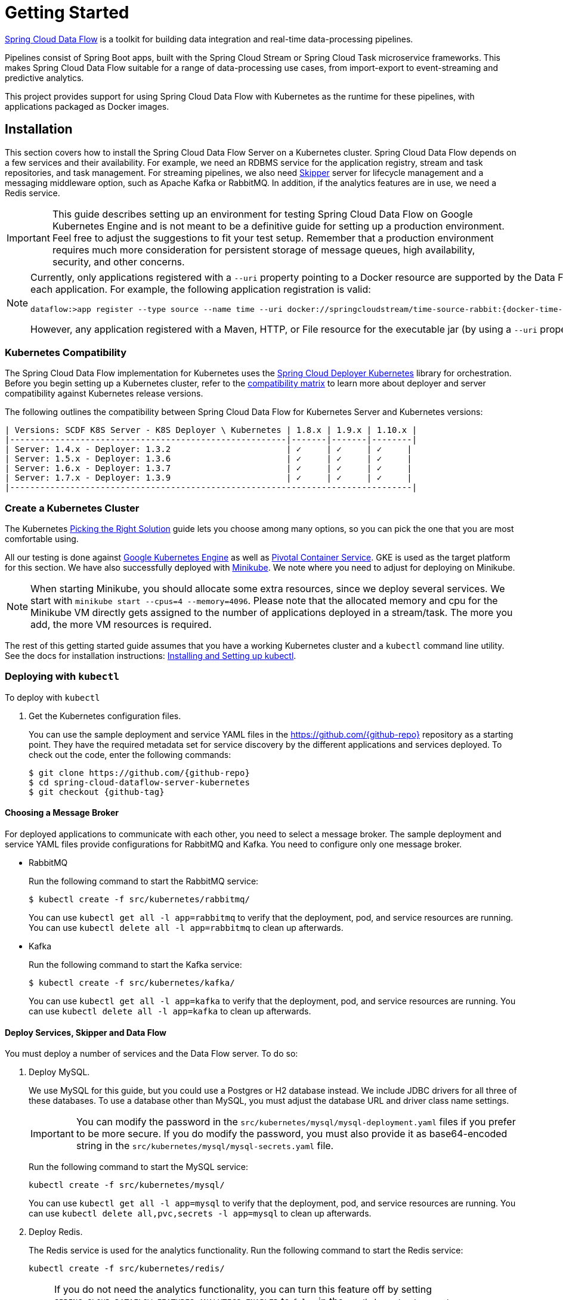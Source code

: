 [[kubernetes-getting-started]]
= Getting Started

http://cloud.spring.io/spring-cloud-dataflow/[Spring Cloud Data Flow] is a toolkit for building data integration and real-time data-processing pipelines.

Pipelines consist of Spring Boot apps, built with the Spring Cloud Stream or Spring Cloud Task microservice frameworks.
This makes Spring Cloud Data Flow suitable for a range of data-processing use cases, from import-export to event-streaming and predictive analytics.

This project provides support for using Spring Cloud Data Flow with Kubernetes as the runtime for these pipelines, with applications packaged as Docker images.

== Installation

This section covers how to install the Spring Cloud Data Flow Server on a Kubernetes cluster.
Spring Cloud Data Flow depends on a few services and their availability.
For example, we need an RDBMS service for the application registry, stream and task repositories, and task management.
For streaming pipelines, we also need link:http://cloud.spring.io/spring-cloud-skipper/[Skipper] server for lifecycle management and a messaging middleware option, such as Apache Kafka or RabbitMQ.
In addition, if the analytics features are in use, we need a Redis service.

IMPORTANT: This guide describes setting up an environment for testing Spring Cloud Data Flow on Google Kubernetes Engine and is not meant to be a definitive guide for setting up a production environment. Feel free to adjust the suggestions to fit your test setup. Remember that a production environment requires much more consideration for persistent storage of message queues, high availability, security, and other concerns.

[NOTE]
=====
Currently, only applications registered with a `--uri` property pointing to a Docker resource are supported by the Data Flow Server for Kubernetes. However, we do support Maven resources for the `--metadata-uri` property, which is used to list the properties supported by each application. For example, the following application registration is valid:

====
[source,console,subs=attributes]
----
dataflow:>app register --type source --name time --uri docker://springcloudstream/time-source-rabbit:{docker-time-source-rabbit-version} --metadata-uri maven://org.springframework.cloud.stream.app:time-source-rabbit:jar:metadata:{docker-time-source-rabbit-version}
----
====

However, any application registered with a Maven, HTTP, or File resource for the executable jar (by using a `--uri` property prefixed with `maven://`, `http://` or `file://`) is *_not supported_*.
=====

=== Kubernetes Compatibility

The Spring Cloud Data Flow implementation for Kubernetes uses the link:https://github.com/spring-cloud/spring-cloud-deployer-kubernetes[Spring Cloud Deployer Kubernetes] library for orchestration.
Before you begin setting up a Kubernetes cluster, refer to the link:https://github.com/spring-cloud/spring-cloud-deployer-kubernetes#kubernetes-compatibility[compatibility matrix] to learn more about deployer and server compatibility against Kubernetes release versions.

The following outlines the compatibility between Spring Cloud Data Flow for Kubernetes Server and Kubernetes versions:

[source,console]
----
| Versions: SCDF K8S Server - K8S Deployer \ Kubernetes | 1.8.x | 1.9.x | 1.10.x |
|-------------------------------------------------------|-------|-------|--------|
| Server: 1.4.x - Deployer: 1.3.2                       | ✓     | ✓     | ✓     |
| Server: 1.5.x - Deployer: 1.3.6                       | ✓     | ✓     | ✓     |
| Server: 1.6.x - Deployer: 1.3.7                       | ✓     | ✓     | ✓     |
| Server: 1.7.x - Deployer: 1.3.9                       | ✓     | ✓     | ✓     |
|--------------------------------------------------------------------------------|
----

=== Create a Kubernetes Cluster

The Kubernetes https://kubernetes.io/docs/setup/pick-right-solution/[Picking the Right Solution] guide lets you choose among many options, so you can pick the one that you are most comfortable using.

All our testing is done against https://cloud.google.com/kubernetes-engine/[Google Kubernetes Engine] as well as https://pivotal.io/platform/pivotal-container-service/[Pivotal Container Service].
GKE is used as the target platform for this section.
We have also successfully deployed with https://kubernetes.io/docs/getting-started-guides/minikube/[Minikube].
We note where you need to adjust for deploying on Minikube.

NOTE: When starting Minikube, you should allocate some extra resources, since we deploy several services.
We start with `minikube start --cpus=4 --memory=4096`.
Please note that the allocated memory and cpu for the Minikube VM directly gets assigned to the number of applications deployed in a stream/task.
The more you add, the more VM resources is required.

The rest of this getting started guide assumes that you have a working Kubernetes cluster and a `kubectl` command line utility.
See the docs for installation instructions: http://kubernetes.io/docs/user-guide/prereqs/[Installing and Setting up kubectl].

=== Deploying with `kubectl`

To deploy with `kubectl`

. Get the Kubernetes configuration files.
+
You can use the sample deployment and service YAML files in the https://github.com/{github-repo}[https://github.com/{github-repo}] repository as a starting point.
They have the required metadata set for service discovery by the different applications and services deployed.
To check out the code, enter the following commands:
+
====
[source,console,subs=attributes]
----
$ git clone https://github.com/{github-repo}
$ cd spring-cloud-dataflow-server-kubernetes
$ git checkout {github-tag}
----
====

==== Choosing a Message Broker

For deployed applications to communicate with each other, you need to select a message broker.
The sample deployment and service YAML files provide configurations for RabbitMQ and Kafka.
You need to configure only one message broker.

* RabbitMQ
+
Run the following command to start the RabbitMQ service:
+
====
[source,bash]
----
$ kubectl create -f src/kubernetes/rabbitmq/
----
====
+
You can use `kubectl get all -l app=rabbitmq` to verify that the deployment, pod, and service resources are running.
You can use `kubectl delete all -l app=rabbitmq` to clean up afterwards.
+
* Kafka
+
Run the following command to start the Kafka service:
+
====
[source,bash]
----
$ kubectl create -f src/kubernetes/kafka/
----
====
+
You can use `kubectl get all -l app=kafka` to verify that the deployment, pod, and service resources are running.
You can use `kubectl delete all -l app=kafka` to clean up afterwards.
+


[[getting-started-deploy-services-and-data-flow]]
==== Deploy Services, Skipper and Data Flow

You must deploy a number of services and the Data Flow server. To do so:

. Deploy MySQL.
+
We use MySQL for this guide, but you could use a Postgres or H2 database instead.
We include JDBC drivers for all three of these databases.
To use a database other than MySQL, you must adjust the database URL and driver class name settings.
+
IMPORTANT: You can modify the password in the `src/kubernetes/mysql/mysql-deployment.yaml` files if you prefer to be more secure.
If you do modify the password, you must also provide it as base64-encoded string in the `src/kubernetes/mysql/mysql-secrets.yaml` file.
+
Run the following command to start the MySQL service:
+
====
[source,bash]
----
kubectl create -f src/kubernetes/mysql/
----
====
You can use `kubectl get all -l app=mysql` to verify that the deployment, pod, and service resources are running.
You can use `kubectl delete all,pvc,secrets -l app=mysql` to clean up afterwards.
+
. Deploy Redis.
+
The Redis service is used for the analytics functionality.
Run the following command to start the Redis service:
+
====
[source,bash]
----
kubectl create -f src/kubernetes/redis/
----
====
+
[NOTE]
====
If you do not need the analytics functionality, you can turn this feature off by setting `SPRING_CLOUD_DATAFLOW_FEATURES_ANALYTICS_ENABLED` to `false` in the `src/kubernetes/server/server-deployment.yaml` file.
If you do not install the Redis service, you should also remove the Redis configuration settings from the following files depending on your message broker:

* RabbitMQ: `src/kubernetes/server/server-config-rabbit.yaml`
* Kafka: `src/kubernetes/server/server-config-kafka.yaml`
====
+
You can use `kubectl get all -l app=redis` to verify that the deployment, pod, and service resources are running.
You can use `kubectl delete all -l app=redis` to clean up afterwards.
+
. Deploy the Metrics Collector.
+
The Metrics Collector provides message rates for all deployed stream applications.
These message rates are visible in the Dashboard UI.
Run one of the following commands (depending on your message broker) to start the Metrics Collector:
+
* RabbitMQ: `kubectl create -f src/kubernetes/metrics/metrics-deployment-rabbit.yaml`
* Kafka: `kubectl create -f src/kubernetes/metrics/metrics-deployment-kafka.yaml`
+
Create the metrics service:
+
====
[source,bash]
----
$ kubectl create -f src/kubernetes/metrics/metrics-svc.yaml
----
====
+
You can use `kubectl get all -l app=metrics` to verify that the deployment, pod, and service resources are running.
You can use `kubectl delete all -l app=metrics` to clean up afterwards.
+
. Create Role Bindings and Service account
+
IMPORTANT: Since version 1.9, the latest releases of Kubernetes have enabled https://kubernetes.io/docs/admin/authorization/rbac/[RBAC] on the api-server.
If your target platform has RBAC enabled, you must ask a `cluster-admin` to create the `roles` and `role-bindings` for you before deploying the Data Flow server.
They associate the Data Flow service account with the roles it needs to be run with.
+
To create Role Bindings and Service account:
+
====
[source,bash]
----
kubectl create -f src/kubernetes/server/server-roles.yaml
kubectl create -f src/kubernetes/server/server-rolebinding.yaml
kubectl create -f src/kubernetes/server/service-account.yaml
----
====
+
You can use `kubectl get roles` and `kubectl get sa` to list the available roles and service accounts.
+
To cleanup roles, bindings and the service account, use the following commands:
+
====
[source,bash]
----
$ kubectl delete role scdf-role
$ kubectl delete rolebinding scdf-rb
$ kubectl delete serviceaccount scdf-sa
----
====
+
. Deploy Skipper
+
Data Flow delegates to Skipper the streams lifecycle management. Deploy link:http://cloud.spring.io/spring-cloud-skipper/[Skipper] to enable the stream management features.
For more details, see link:https://docs.spring.io/spring-cloud-skipper/docs/{skipper-core-version}/reference/htmlsingle/#overview[Spring Cloud Skipper Reference Guide] for a complete overview.
+
IMPORTANT: Specify the version of Skipper that you want to deploy.
+
The deployment is defined in the `src/kubernetes/skipper/skipper-deployment.yaml` file.
To control what version of Skipper gets deployed, modify the tag used for the Docker image in the container specification, as the following example shows:
+
====
[source,yaml]
----
    spec:
      containers:
      - name: skipper
        image: springcloud/spring-cloud-skipper-server:1.2.0.RELEASE   # <1>
        imagePullPolicy: Always
----

<1> You may change the version as you like.
====
+
NOTE: Skipper includes the concept of link:https://docs.spring.io/spring-cloud-skipper/docs/current/reference/htmlsingle/#using-platforms[platforms], so it is important to define the "`accounts`" based on the project preferences.
In the preceding YAML file, the accounts map to `minikube` as the platform. You can modify this, and you can have any number of platform definitions.
More details are in the link:https://docs.spring.io/spring-cloud-skipper/docs/{skipper-core-version}/reference/htmlsingle/#overview[Spring Cloud Skipper Reference Guide].
+
If you want to orchestrate stream processing pipelines with Apache Kafka as the messaging middleware by using Skipper, you must change
the `SPRING_APPLICATION_JSON` environment variable value in the `src/kubernetes/skipper/skipper-deployment.yaml` file as follows:
+
====
[source,yaml]
----
"{\"spring.cloud.skipper.server.enableLocalPlatform\" : false, \"spring.cloud.skipper.server.platform.kubernetes.accounts.minikube.environmentVariables\": \"SPRING_CLOUD_STREAM_KAFKA_BINDER_BROKERS=${KAFKA_SERVICE_HOST}:${KAFKA_SERVICE_PORT}, SPRING_CLOUD_STREAM_KAFKA_BINDER_ZK_NODES=${KAFKA_ZK_SERVICE_HOST}:${KAFKA_ZK_SERVICE_PORT}\",\"spring.cloud.skipper.server.platform.kubernetes.accounts.minikube.memory\" : \"1024Mi\"}"
----
====
+
Additionally, if you want to use the link:https://docs.spring.io/spring-cloud-stream/docs/current/reference/htmlsingle/#_apache_kafka_streams_binder[Apache Kafka Streams Binder], configure the `SPRING_APPLICATION_JSON` environment variable in `src/kubernetes/skipper/skipper-deployment.yaml` as follows:
+
====
[source,yaml]
----
"{\"spring.cloud.skipper.server.enableLocalPlatform\" : false, \"spring.cloud.skipper.server.platform.kubernetes.accounts.minikube.environmentVariables\": \"SPRING_CLOUD_STREAM_KAFKA_BINDER_BROKERS=${KAFKA_SERVICE_HOST}:${KAFKA_SERVICE_PORT}, SPRING_CLOUD_STREAM_KAFKA_BINDER_ZK_NODES=${KAFKA_ZK_SERVICE_HOST}:${KAFKA_ZK_SERVICE_PORT}, SPRING_CLOUD_STREAM_KAFKA_STREAMS_BINDER_BROKERS=${KAFKA_SERVICE_HOST}:${KAFKA_SERVICE_PORT}, SPRING_CLOUD_STREAM_KAFKA_STREAMS_BINDER_ZK_NODES=${KAFKA_ZK_SERVICE_HOST}:${KAFKA_ZK_SERVICE_PORT}\",\"spring.cloud.skipper.server.platform.kubernetes.accounts.minikube.memory\" : \"1024Mi\"}"
----
====
+
Run the following commands to start Skipper as the companion server for Spring Cloud Data Flow:
+
====
[source,bash]
----
kubectl create -f src/kubernetes/skipper/skipper-deployment.yaml
kubectl create -f src/kubernetes/skipper/skipper-svc.yaml
----
====
+
You can use the command `kubectl get all -l app=skipper` to verify that the deployment, pod, and service resources are running. You can use `kubectl delete all -l app=skipper` to clean up afterwards.
+
. Deploy the Data Flow Server.
+
IMPORTANT: Specify the version of Spring Cloud Data Flow server that you want to deploy.
+
The deployment is defined in the `src/kubernetes/server/server-deployment.yaml` file.
To control which version of Spring Cloud Data Flow server gets deployed, modify the tag used for the Docker image in the container specification, as follows:
+
====
[source,yaml]
----
    spec:
      containers:
      - name: scdf-server
        image: springcloud/spring-cloud-dataflow-server-kubernetes:2.0.0.RELEASE   # <1>
        imagePullPolicy: Always
----

<1> Change the version as you like. This document is based on the `{project-version}` release. The docker tag `latest` can be used for `BUILD-SNAPSHOT` releases.
====
+
IMPORTANT: The Skipper service should be running and the `SPRING_CLOUD_SKIPPER_CLIENT_SERVER_URI` property in `src/kubernetes/server/server-deployment.yaml` should  point to it.
+
The Data Flow Server uses the https://github.com/fabric8io/kubernetes-client[Fabric8 Java client library] to connect to the Kubernetes cluster.
We use environment variables to set the values needed when deploying the Data Flow server to Kubernetes.
We also use the https://github.com/spring-cloud/spring-cloud-kubernetes[Fabric8 Spring Cloud integration with Kubernetes library] to access the Kubernetes http://kubernetes.io/docs/user-guide/configmap/[ConfigMap] and http://kubernetes.io/docs/user-guide/secrets/[Secrets] settings.
The ConfigMap settings for RabbitMQ are specified in the `src/kubernetes/server/server-config-rabbit.yaml` file and for Kafka in the `src/kubernetes/server/server-config-kafka.yaml` file.
MySQL secrets are located in the `src/kubernetes/mysql/mysql-secrets.yaml` file.
If you modified the password for MySQL, you should change it in the `src/kubernetes/mysql/mysql-secrets.yaml` file.
Any secrets have to be provided in base64 encoding.
+
NOTE: We now configure the Data Flow server with file-based security, and the default user is 'user' with a password of 'password'.
You should change these values in `src/kubernetes/server/server-config-rabbit.yaml` for RabbitMQ or `src/kubernetes/server/server-config-kafka.yaml` for Kafka.
+
NOTE: The default memory for the pods is 1024Mi.
If you expect most of your applications to require more memory, update the value in the `src/kubernetes/server/server-deployment.yaml` file .
+
* RabbitMQ: `kubectl create -f src/kubernetes/server/server-config-rabbit.yaml`
* Kafka: `kubectl create -f src/kubernetes/server/server-config-kafka.yaml`
+
To create a server deployment:
+
====
[source,bash]
----
kubectl create -f src/kubernetes/server/server-svc.yaml
kubectl create -f src/kubernetes/server/server-deployment.yaml
----
====
+
You can use `kubectl get all -l app=scdf-server` to verify that the deployment, pod, and service resources are running.
You can use `kubectl delete all,cm -l app=scdf-server` to clean up afterwards.
+
You can use the `kubectl get svc scdf-server` command to locate the `EXTERNAL_IP` address assigned to `scdf-server`.
We use that later to connect from the shell. The following example (with output) shows how to do so:
+
====
[source,bash]
----
$ kubectl get svc scdf-server
NAME         CLUSTER-IP       EXTERNAL-IP       PORT(S)    AGE
scdf-server  10.103.246.82    130.211.203.246   80/TCP     4m
----
====
The URL you need to use is in this case is `http://130.211.203.246`.
+
If you use Minikube, you do not have an external load balancer and the `EXTERNAL_IP` shows as `<pending>`.
You need to use the `NodePort` assigned for the `scdf-server` service. You can use the following command to look up the URL to use:
+
====
[source,bash]
----
$ minikube service --url scdf-server
http://192.168.99.100:31991
----
====

== Helm Installation

Spring Cloud Data Flow offers a https://hub.kubeapps.com/charts/incubator/spring-cloud-data-flow[Helm Chart] for deploying the Spring Cloud Data Flow server and its required services to a Kubernetes Cluster.

NOTE: The Helm chart is available since the 1.2 GA release of Spring Cloud Data Flow for Kubernetes.

The following instructions cover how to initialize `Helm` and install Spring Cloud Data Flow on a Kubernetes cluster.

. Installing Helm
+
`Helm` is comprised of two components: the client (Helm) and the server (Tiller).
The `Helm` client runs on your local machine and can be installed by following the instructions found https://github.com/kubernetes/helm/blob/master/README.md#install[here].
If Tiller has not been installed on your cluster, run the following `Helm` client command:
+
====
[source,bash]
----
$ helm init
----
====
NOTE: To verify that the `Tiller` pod is running, use the following command: `kubectl get pod --namespace kube-system`. You should see the `Tiller` pod running.
+
. Installing the Spring Cloud Data Flow Server and required services.
+
Update the `Helm` repository and install the chart:
+
====
[source,bash]
----
$ helm repo update
$ helm install --name my-release stable/spring-cloud-data-flow
----
====

[NOTE]
=====
As of Spring Cloud Data Flow 1.7.0, the `Helm` chart has been promoted to the `Stable` repository.
If you would like to install a previous version, you need access to the incubator repository.
To add this repository to our `Helm` set and install the chart, run the following commands:
====
[source,bash,options=nowrap]
----
$ helm repo add incubator https://kubernetes-charts-incubator.storage.googleapis.com
$ helm repo update
$ helm install --name my-release incubator/spring-cloud-data-flow
----
====
=====
[NOTE]
=====

If you run on a Kubernetes cluster without a load balancer, such as in Minikube, you should override the service type to use `NodePort`.
To do so, add the `--set server.service.type=NodePort` override, as follows:

====
[source,console]
----
helm install --name my-release --set server.service.type=NodePort \
    stable/spring-cloud-data-flow
----
====
=====
[NOTE]
=====
If you run on a Kubernetes cluster without RBAC, such as in Minikube, you should override `rbac.create` to `false`.
By default, it is set to `true` (based on best practices).
To do so, add the `--set rbac.create=false` override, as follows:

====
[source,console]
----
helm install --name my-release --set server.service.type=NodePort \
    --set rbac.create=false \
    stable/spring-cloud-data-flow
----
====
=====
If you wish to specify a version of Spring Cloud Data Flow other than the current GA release, you can set the `server.version`, as follows (replacing `stable` with `incubator` if needed):
====
[source,bash]
----
helm install --name my-release stable/spring-cloud-data-flow --set server.version=<version-you-want>
----
====
NOTE: To see all of the settings that can be configured on the Spring Cloud Data Flow chart, view the https://github.com/kubernetes/charts/tree/master/incubator/spring-cloud-data-flow/README.md[README].
[NOTE]
=====
The following listing shows Spring Cloud Data Flow's Kubernetes version compatibility with the respective Helm Chart releases:

====
[source,console]
----
| SCDF-K8S-Server Version \ Chart Version | 0.1.x | 0.2.x | 1.0.x |
|-----------------------------------------|-------|---------------|
|1.2.x                                    |✓      |✕     |✕      |
|1.3.x                                    |✕      |✓     |✕      |
|1.4.x                                    |✕      |✓     |✕      |
|1.5.x                                    |✕      |✓     |✕      |
|1.6.x                                    |✕      |✓     |✕      |
|1.7.x                                    |✕      |✕     |✓      |
|-----------------------------------------------------------------|
----
====
=====
You should see the following output:
====
[source,console,options=nowrap]
----
NAME:   my-release
LAST DEPLOYED: Sat Mar 10 11:33:29 2018
NAMESPACE: default
STATUS: DEPLOYED

RESOURCES:
==> v1/Secret
NAME                  TYPE    DATA  AGE
my-release-mysql      Opaque  2     1s
my-release-data-flow  Opaque  2     1s
my-release-redis      Opaque  1     1s
my-release-rabbitmq   Opaque  2     1s

==> v1/ConfigMap
NAME                          DATA  AGE
my-release-data-flow-server   1     1s
my-release-data-flow-skipper  1     1s

==> v1/PersistentVolumeClaim
NAME                 STATUS   VOLUME                                    CAPACITY  ACCESSMODES  STORAGECLASS  AGE
my-release-rabbitmq  Bound    pvc-e9ed7f55-2499-11e8-886f-08002799df04  8Gi       RWO          standard      1s
my-release-mysql     Pending  standard                                  1s
my-release-redis     Pending  standard                                  1s

==> v1/ServiceAccount
NAME                  SECRETS  AGE
my-release-data-flow  1        1s

==> v1/Service
NAME                          CLUSTER-IP      EXTERNAL-IP  PORT(S)                                AGE
my-release-mysql              10.110.98.253   <none>       3306/TCP                               1s
my-release-data-flow-server   10.105.216.155  <pending>    80:32626/TCP                           1s
my-release-redis              10.111.63.33    <none>       6379/TCP                               1s
my-release-data-flow-metrics  10.107.157.1    <none>       80/TCP                                 1s
my-release-rabbitmq           10.106.76.215   <none>       4369/TCP,5672/TCP,25672/TCP,15672/TCP  1s
my-release-data-flow-skipper  10.100.28.64    <none>       80/TCP                                 1s

==> v1beta1/Deployment
NAME                          DESIRED  CURRENT  UP-TO-DATE  AVAILABLE  AGE
my-release-mysql              1        1        1           0          1s
my-release-rabbitmq           1        1        1           0          1s
my-release-data-flow-metrics  1        1        1           0          1s
my-release-data-flow-skipper  1        1        1           0          1s
my-release-redis              1        1        1           0          1s
my-release-data-flow-server   1        1        1           0          1s


NOTES:
1. Get the application URL by running these commands:
     NOTE: It may take a few minutes for the LoadBalancer IP to be available.
           You can watch the status of the server by running 'kubectl get svc -w my-release-data-flow-server'
  export SERVICE_IP=$(kubectl get svc --namespace default my-release-data-flow-server -o jsonpath='{.status.loadBalancer.ingress[0].ip}')
  echo http://$SERVICE_IP:80
----
====

You have just created a new release in the default namespace of your Kubernetes cluster.
The `NOTES` section gives instructions for connecting to the newly installed server.
It takes a couple of minutes for the application and its required services to start up.
You can check on the status by issuing a `kubectl get pod -w` command.
Wait for the READY column to show `1/1` for all pods. Once that is done, you can connect to the Data Flow server with the external IP listed by the `kubectl get svc my-release-data-flow-server` command.
The default username is `user`, and its password is `password`.

[NOTE]
=====
If you run on Minikube, you can use the following command to get the URL for the server:

====
[source,console]
----
minikube service --url my-release-data-flow-server
----
====
=====

To see what `Helm` releases you have running, you can use the `helm list` command.
When it is time to delete the release, run `helm delete my-release`.
This removes any resources created for the release but keeps release information so that you can rollback any changes by using a `helm rollback my-release 1` command.
To completely delete the release and purge any release metadata, use `helm delete my-release --purge`.

[IMPORTANT]
=====
There is an https://github.com/kubernetes/charts/issues/980[issue] with generated secrets used for the required services getting rotated on chart upgrades.
To avoid this issue, set the password for these services when installing the chart. You can use the following command:

====
[source,console]
----
helm install --name my-release \
    --set rabbitmq.rabbitmqPassword=rabbitpwd \
    --set mysql.mysqlRootPassword=mysqlpwd \
    --set redis.redisPassword=redispwd incubator/spring-cloud-data-flow
----
====
=====

[[getting-started-deploying-streams]]
== Deploying Streams

This section covers how to deploy streams with Spring Cloud Data Flow and Skipper.
For more about Skipper, see https://cloud.spring.io/spring-cloud-skipper.

We assume that Spring Cloud Data Flow, <<getting-started.adoc#spring-cloud-skipper-integration, Spring Cloud Skipper>>, an RDBMS, and your desired messaging middleware is up and running in minikube. We use RabbitMQ as the messaging middleware.

Before you get started, you can see what applications are running. The following example (with output) shows how to do so:

====
[source,console,options=nowrap]
----
$ kubectl get all
NAME                              READY     STATUS    RESTARTS   AGE
po/mysql-777890292-z0dsw          1/1       Running   0          38m
po/rabbitmq-317767540-2qzrr       1/1       Running   0          38m
po/redis-4054078334-37m0l         1/1       Running   0          38m
po/scdf-server-2734071167-bjd3g   1/1       Running   0          48s
po/skipper-2408247821-50z31       1/1       Running   0          3m

...
...
----
====

[[getting-started-create-stream]]
=== Create Streams

This section describes how to create streams (using Skipper). To do so:

. Download and run the Spring Cloud Data Flow shell.
+
====
[source,bash,subs=attributes]
----
wget http://repo.spring.io/{dataflow-version-type-lowercase}/org/springframework/cloud/spring-cloud-dataflow-shell/{dataflow-project-version}/spring-cloud-dataflow-shell-{dataflow-project-version}.jar

java -jar spring-cloud-dataflow-shell-{dataflow-project-version}.jar
----
====
+
You should see the following startup message from the shell:
+
====
[source,bash,subs=attributes]
----
  ____                              ____ _                __
 / ___| _ __  _ __(_)_ __   __ _   / ___| | ___  _   _  __| |
 \___ \| '_ \| '__| | '_ \ / _` | | |   | |/ _ \| | | |/ _` |
  ___) | |_) | |  | | | | | (_| | | |___| | (_) | |_| | (_| |
 |____/| .__/|_|  |_|_| |_|\__, |  \____|_|\___/ \__,_|\__,_|
  ____ |_|    _          __|___/                 __________
 |  _ \  __ _| |_ __ _  |  ___| | _____      __  \ \ \ \ \ \
 | | | |/ _` | __/ _` | | |_  | |/ _ \ \ /\ / /   \ \ \ \ \ \
 | |_| | (_| | || (_| | |  _| | | (_) \ V  V /    / / / / / /
 |____/ \__,_|\__\__,_| |_|   |_|\___/ \_/\_/    /_/_/_/_/_/

{dataflow-project-version}

Welcome to the Spring Cloud Data Flow shell. For assistance hit TAB or type "help".
server-unknown:>
----
====
+
You can connect the Shell to a Data Flow Server running on different host.
Use the `kubectl get svc scdf-server` command to retrieve the `EXTERNAL-IP` assigned to `scdf-server` and use that to connect from the shell.
The following example shows how to get the external IP address:
+
====
[source]
----
kubectl get svc scdf-server
NAME         CLUSTER-IP       EXTERNAL-IP       PORT(S)    AGE
scdf-server  10.103.246.82    130.211.203.246   80/TCP     4m
----
====
+
In the preceding example, the URL to use is http://130.211.203.246
+
If you use Minikube, you do not have an external load balancer and the EXTERNAL-IP column shows `<pending>`.
You need to use the NodePort assigned for the `skipper` service. The following example (with output) shows how to look up the URL to use:
+
====
[source]
----
$ minikube service --url scdf-server
http://192.168.99.100:31991
----
====
+
The following example (with output) shows how to configure the Data Flow server URI (with the default user and password settings):
+
====
[source,console,options=nowrap]
----
server-unknown:>dataflow config server --username user --password password --uri http://130.211.203.246
Successfully targeted http://130.211.203.246
dataflow:>
----
====
+
Alternatively, you can use the `--dataflow.uri` command line option.  The shell's `--help` command line option shows what is available.


. Verify the registered platforms in Skipper, as the following example (with output) shows:
+
====
[source,console,options=nowrap]
----
dataflow:>stream platform-list
╔════════╤══════════╤════════════════════════════════════════════════════════════════════════════════════════════════╗
║  Name  │   Type   │                                      Description                                               ║
╠════════╪══════════╪════════════════════════════════════════════════════════════════════════════════════════════════╣
║minikube│kubernetes│master url = [https://kubernetes.default.svc/], namespace = [default], api version = [v1]       ║
╚════════╧══════════╧════════════════════════════════════════════════════════════════════════════════════════════════╝
----
====

. Register the Docker images of the Rabbit binder based `time` and `log` apps by using the shell.
+
We start by deploying a stream with the `time-source` pointing to the 1.3.0.RELEASE and `log-sink` pointing to the 1.2.0.RELEASE.
The goal is to perform a rolling upgrade of the `log-sink` application to 1.3.0.RELEASE.
The following multi-step example (with output after each command) shows how to do so:
+
====
[source,console,options=nowrap]
----
dataflow:>app register --type source --name time --uri docker://springcloudstream/time-source-rabbit:1.3.0.RELEASE --metadata-uri maven://org.springframework.cloud.stream.app:time-source-rabbit:jar:metadata:1.3.0.RELEASE
Successfully registered application 'source:time'

dataflow:>app register --type sink --name log --uri docker://springcloudstream/log-sink-rabbit:1.2.0.RELEASE --metadata-uri maven://org.springframework.cloud.stream.app:log-sink-rabbit:jar:metadata:1.2.0.RELEASE
Successfully registered application 'sink:log'

dataflow:>app info time --type source
Information about source application 'time':
Version: '1.3.0.RELEASE':
Default application version: 'true':
Resource URI: docker://springcloudstream/time-source-rabbit:1.3.0.RELEASE
╔══════════════════════════════╤══════════════════════════════╤══════════════════════════════╤══════════════════════════════╗
║         Option Name          │         Description          │           Default            │             Type             ║
╠══════════════════════════════╪══════════════════════════════╪══════════════════════════════╪══════════════════════════════╣
║trigger.time-unit             │The TimeUnit to apply to delay│<none>                        │java.util.concurrent.TimeUnit ║
║                              │values.                       │                              │                              ║
║trigger.fixed-delay           │Fixed delay for periodic      │1                             │java.lang.Integer             ║
║                              │triggers.                     │                              │                              ║
║trigger.cron                  │Cron expression value for the │<none>                        │java.lang.String              ║
║                              │Cron Trigger.                 │                              │                              ║
║trigger.initial-delay         │Initial delay for periodic    │0                             │java.lang.Integer             ║
║                              │triggers.                     │                              │                              ║
║trigger.max-messages          │Maximum messages per poll, -1 │1                             │java.lang.Long                ║
║                              │means infinity.               │                              │                              ║
║trigger.date-format           │Format for the date value.    │<none>                        │java.lang.String              ║
╚══════════════════════════════╧══════════════════════════════╧══════════════════════════════╧══════════════════════════════╝

dataflow:>app info log --type sink
Information about sink application 'log':
Version: '1.2.0.RELEASE':
Default application version: 'true':
Resource URI: docker://springcloudstream/log-sink-rabbit:1.2.0.RELEASE
╔══════════════════════════════╤══════════════════════════════╤══════════════════════════════╤══════════════════════════════╗
║         Option Name          │         Description          │           Default            │             Type             ║
╠══════════════════════════════╪══════════════════════════════╪══════════════════════════════╪══════════════════════════════╣
║log.name                      │The name of the logger to use.│<none>                        │java.lang.String              ║
║log.level                     │The level at which to log     │<none>                        │org.springframework.integratio║
║                              │messages.                     │                              │n.handler.LoggingHandler$Level║
║log.expression                │A SpEL expression (against the│payload                       │java.lang.String              ║
║                              │incoming message) to evaluate │                              │                              ║
║                              │as the logged message.        │                              │                              ║
╚══════════════════════════════╧══════════════════════════════╧══════════════════════════════╧══════════════════════════════╝
----
====
+
[NOTE]
=====
For Kafka binder application registration may look like this:

====
[subs=attributes]
----
dataflow:>app register --type source --name time --uri docker://springcloudstream/time-source-kafka-10:{docker-time-source-kafka-version} --metadata-uri maven://org.springframework.cloud.stream.app:time-source-kafka-10:jar:metadata:{docker-time-source-kafka-version}
dataflow:>app register --type sink --name log --uri docker://springcloudstream/log-sink-kafka-10:{docker-log-sink-kafka-version} --metadata-uri maven://org.springframework.cloud.stream.app:log-sink-kafka-10:jar:metadata:{docker-log-sink-kafka-version}
----
====

Alternatively, if you want register all out-of-the-box stream applications for a particular binder in bulk, you can use one of the following commands:

* RabbitMQ: `dataflow:>app import --uri http://bit.ly/Celsius-SR3-stream-applications-rabbit-docker`
* Kafka: `dataflow:>app import --uri http://bit.ly/Celsius-SR3-stream-applications-kafka-10-docker`

For more details, review how to link:http://docs.spring.io/spring-cloud-dataflow/docs/{scdf-core-version}/reference/html/spring-cloud-dataflow-register-apps.html[register applications].
=====

. Create a simple stream in the shell, by running the following command:
+
The following example shows how to create a stream:
+
====
[source]
----
dataflow:>stream create mystream --definition "time | log"
Created new stream 'mystream'
----
====

. Deploy the stream.
+
The following example shows how to deploy the stream:
+
====
[source]
----
dataflow:>stream deploy mystream --platformName minikube
Deployment request has been sent for stream 'mystream'
----
====
+
NOTE: While deploying the stream, we supply `--platformName`, which indicates the platform repository (in this case, `minikube`) to use when deploying the stream applications with Skipper.

. List the pods.
+
The following command (with output) shows how to list the pods.
You can run this from the shell by by adding a "!" before the command (which makes a command run as an OS command):
+
====
[source,console,options=nowrap]
----
$ kubectl get pods
NAME                              READY     STATUS    RESTARTS   AGE
mystream-log-v1-0-2k4r8             1/1       Running   0          2m
mystream-time-v1-qhdqq              1/1       Running   0          2m
mysql-777890292-z0dsw          1/1       Running   0          49m
rabbitmq-317767540-2qzrr       1/1       Running   0          49m
redis-4054078334-37m0l         1/1       Running   0          49m
scdf-server-2734071167-bjd3g   1/1       Running   0          12m
skipper-2408247821-50z31       1/1       Running   0          15m

...
...
----
====

. Verify the logs.
+
The followig example shows how to make sure that the values you expect appear in the logs:
+
====
[source,console,options=nowrap]
----
$ kubectl logs -f mystream-log-v1-0-2k4r8
...
...
2017-10-30 22:59:04.966  INFO 1 --- [ mystream.time.mystream-1] log-sink                                 : 10/30/17 22:59:04
2017-10-30 22:59:05.968  INFO 1 --- [ mystream.time.mystream-1] log-sink                                 : 10/30/17 22:59:05
2017-10-30 22:59:07.000  INFO 1 --- [ mystream.time.mystream-1] log-sink                                 : 10/30/17 22:59:06
----
====

. Verify the stream history.
+
The following example (with output) shows how to display the stream history, so that you can verify its content:
+
====
[source,console,options=nowrap]
----
dataflow:>stream history --name mystream
╔═══════╤════════════════════════════╤════════╤════════════╤═══════════════╤════════════════╗
║Version│        Last updated        │ Status │Package Name│Package Version│  Description   ║
╠═══════╪════════════════════════════╪════════╪════════════╪═══════════════╪════════════════╣
║1      │Mon Oct 30 16:18:28 PDT 2017│DEPLOYED│mystream    │1.0.0          │Install complete║
╚═══════╧════════════════════════════╧════════╧════════════╧═══════════════╧════════════════╝
----
====

. Verify the package manifest.
+
The `log-sink` should be at 1.2.0.RELEASE.
The following example (with output) shows how to display the package manifest so that you can ensure the version of the `log-sink` application:
+
====
[source,yml,options=nowrap]
----
dataflow:>stream manifest --name mystream

---
# Source: log.yml
apiVersion: skipper.spring.io/v1
kind: SpringCloudDeployerApplication
metadata:
  "name": "log"
spec:
  resource: "docker:springcloudstream/log-sink-rabbit"
  resourceMetadata: "docker:springcloudstream/log-sink-rabbit:jar:metadata:1.2.0.RELEASE"
  version: "1.2.0.RELEASE"
  applicationProperties:
    "spring.metrics.export.triggers.application.includes": "integration**"
    "spring.cloud.dataflow.stream.app.label": "log"
    "spring.cloud.stream.metrics.key": "mystream.log.${spring.cloud.application.guid}"
    "spring.cloud.stream.bindings.input.group": "mystream"
    "spring.cloud.stream.metrics.properties": "spring.application.name,spring.application.index,spring.cloud.application.*,spring.cloud.dataflow.*"
    "spring.cloud.stream.bindings.applicationMetrics.destination": "metrics"
    "spring.cloud.dataflow.stream.name": "mystream"
    "spring.cloud.dataflow.stream.app.type": "sink"
    "spring.cloud.stream.bindings.input.destination": "mystream.time"
  deploymentProperties:
    "spring.cloud.deployer.group": "mystream"

---
# Source: time.yml
apiVersion: skipper.spring.io/v1
kind: SpringCloudDeployerApplication
metadata:
  "name": "time"
spec:
  resource: "docker:springcloudstream/time-source-rabbit"
  resourceMetadata: "docker:springcloudstream/time-source-rabbit:jar:metadata:1.3.0.RELEASE"
  version: "1.3.0.RELEASE"
  applicationProperties:
    "spring.metrics.export.triggers.application.includes": "integration**"
    "spring.cloud.dataflow.stream.app.label": "time"
    "spring.cloud.stream.metrics.key": "mystream.time.${spring.cloud.application.guid}"
    "spring.cloud.stream.bindings.output.producer.requiredGroups": "mystream"
    "spring.cloud.stream.metrics.properties": "spring.application.name,spring.application.index,spring.cloud.application.*,spring.cloud.dataflow.*"
    "spring.cloud.stream.bindings.applicationMetrics.destination": "metrics"
    "spring.cloud.stream.bindings.output.destination": "mystream.time"
    "spring.cloud.dataflow.stream.name": "mystream"
    "spring.cloud.dataflow.stream.app.type": "source"
  deploymentProperties:
    "spring.cloud.deployer.group": "mystream"
----
====

. Register the `log-sink` application version 1.3.0.RELEASE and update your stream to use it
+
The following example (with output after each command) shows how to register the `log-sink` application and update its version:
+
====
[source,console,options=nowrap]
----
dataflow:>app register --name log --type sink --uri docker:springcloudstream/log-sink-rabbit:1.3.0.RELEASE --force
Successfully registered application 'sink:log'

dataflow:>stream update --name mystream --properties version.log=1.3.0.RELEASE
Update request has been sent for stream 'mystream'
----
====
+

. List the pods again.
+
The following example (with output) shows how to list the pods, so that you can see your application in the list:
+
====
[source,console,options=nowrap]
----
$ kubectl get pods
NAME                              READY     STATUS        RESTARTS   AGE
mystream-log-v1-0-2k4r8        1/1       Terminating   0          3m
mystream-log-v2-0-fjnlt        0/1       Running       0          9s
mystream-time-v1-qhdqq         1/1       Running       0          3m
mysql-777890292-z0dsw          1/1       Running       0          51m
rabbitmq-317767540-2qzrr       1/1       Running       0          51m
redis-4054078334-37m0l         1/1       Running       0          51m
scdf-server-2734071167-bjd3g   1/1       Running       0          14m
skipper-2408247821-50z31       1/1       Running       0          16m

...
...
----
====
+
NOTE: The list shows two versions of the `log-sink` applications.
The `mystream-log-v1-0-2k4r8` pod is going down and the newly spawned `mystream-log-v2-0-fjnlt` pod is bootstrapping.
The version number is incremented and the version-number (`v2`) is included in the new application name.

. Once the new pod is up and running, you can verify the logs.
+
The following example shows how to display the logs so that you can verify their content:
+
====
[source,console,options=nowrap]
----
$ kubectl logs -f mystream-log-v2-0-fjnlt
...
...
2017-10-30 23:24:30.016  INFO 1 --- [ mystream.time.mystream-1] log-sink                                 : 10/30/17 23:24:30
2017-10-30 23:24:31.017  INFO 1 --- [ mystream.time.mystream-1] log-sink                                 : 10/30/17 23:24:31
2017-10-30 23:24:32.018  INFO 1 --- [ mystream.time.mystream-1] log-sink                                 : 10/30/17 23:24:32
----
====

. View the updated package manifest persisted in Skipper. You should now see `log-sink` at 1.3.0.RELEASE.
+
The following example (with output) shows how to view the updated package manifest:
+
====
[source,yml,options=nowrap]
----
dataflow:>stream manifest --name mystream

---
# Source: log.yml
apiVersion: skipper.spring.io/v1
kind: SpringCloudDeployerApplication
metadata:
  "name": "log"
spec:
  resource: "docker:springcloudstream/log-sink-rabbit"
  resourceMetadata: "docker:springcloudstream/log-sink-rabbit:jar:metadata:1.3.0.RELEASE"
  version: "1.3.0.RELEASE"
  applicationProperties:
    "spring.metrics.export.triggers.application.includes": "integration**"
    "spring.cloud.dataflow.stream.app.label": "log"
    "spring.cloud.stream.metrics.key": "mystream.log.${spring.cloud.application.guid}"
    "spring.cloud.stream.bindings.input.group": "mystream"
    "spring.cloud.stream.metrics.properties": "spring.application.name,spring.application.index,spring.cloud.application.*,spring.cloud.dataflow.*"
    "spring.cloud.stream.bindings.applicationMetrics.destination": "metrics"
    "spring.cloud.dataflow.stream.name": "mystream"
    "spring.cloud.dataflow.stream.app.type": "sink"
    "spring.cloud.stream.bindings.input.destination": "mystream.time"
  deploymentProperties:
    "spring.cloud.deployer.group": "mystream"
    "spring.cloud.deployer.count": "1"

---
# Source: time.yml
apiVersion: skipper.spring.io/v1
kind: SpringCloudDeployerApplication
metadata:
  "name": "time"
spec:
  resource: "docker:springcloudstream/time-source-rabbit"
  resourceMetadata: "docker:springcloudstream/time-source-rabbit:jar:metadata:1.3.0.RELEASE"
  version: "1.3.0.RELEASE"
  applicationProperties:
    "spring.metrics.export.triggers.application.includes": "integration**"
    "spring.cloud.dataflow.stream.app.label": "time"
    "spring.cloud.stream.metrics.key": "mystream.time.${spring.cloud.application.guid}"
    "spring.cloud.stream.bindings.output.producer.requiredGroups": "mystream"
    "spring.cloud.stream.metrics.properties": "spring.application.name,spring.application.index,spring.cloud.application.*,spring.cloud.dataflow.*"
    "spring.cloud.stream.bindings.applicationMetrics.destination": "metrics"
    "spring.cloud.stream.bindings.output.destination": "mystream.time"
    "spring.cloud.dataflow.stream.name": "mystream"
    "spring.cloud.dataflow.stream.app.type": "source"
  deploymentProperties:
    "spring.cloud.deployer.group": "mystream"
----
====

. Verify stream history for the latest updates.
+
The following example (with output) shows how to display the version history of your stream so that you can verify the version:
+
====
[source,console,options=nowrap]
----
dataflow:>stream history --name mystream
╔═══════╤════════════════════════════╤════════╤════════════╤═══════════════╤════════════════╗
║Version│        Last updated        │ Status │Package Name│Package Version│  Description   ║
╠═══════╪════════════════════════════╪════════╪════════════╪═══════════════╪════════════════╣
║2      │Mon Oct 30 16:21:55 PDT 2017│DEPLOYED│mystream    │1.0.0          │Upgrade complete║
║1      │Mon Oct 30 16:18:28 PDT 2017│DELETED │mystream    │1.0.0          │Delete complete ║
╚═══════╧════════════════════════════╧════════╧════════════╧═══════════════╧════════════════╝
----
====

[[getting-started-stream-rollback]]
=== Rolling back to a Previous Version

Skipper includes a `rollback` command so that you can roll back to a previous version.
The following example (with output) shows how to use it:

====
[source,console,options=nowrap]
----
dataflow:>stream rollback --name mystream
Rollback request has been sent for the stream 'mystream'

...
...

dataflow:>stream history --name mystream
╔═══════╤════════════════════════════╤════════╤════════════╤═══════════════╤════════════════╗
║Version│        Last updated        │ Status │Package Name│Package Version│  Description   ║
╠═══════╪════════════════════════════╪════════╪════════════╪═══════════════╪════════════════╣
║3      │Mon Oct 30 16:22:51 PDT 2017│DEPLOYED│mystream    │1.0.0          │Upgrade complete║
║2      │Mon Oct 30 16:21:55 PDT 2017│DELETED │mystream    │1.0.0          │Delete complete ║
║1      │Mon Oct 30 16:18:28 PDT 2017│DELETED │mystream    │1.0.0          │Delete complete ║
╚═══════╧════════════════════════════╧════════╧════════════╧═══════════════╧════════════════╝
----
====

[[getting-started-stream-destroy]]
=== Destroy a Stream

Destroy the stream, by using the following command:

====
[source,bash]
----
dataflow:>stream destroy --name mystream
----
====

=== Troubleshoot Stream Deployment

To troubleshoot issues such as a container that has a fatal error starting up, add the `--previous` option to view the last terminated container log.
You can also get more detailed information about the pods by using the `kubctl describe`, as the following example shows:

====
[source,bash]
----
kubectl describe pods/mystream-log-qnk72
----
====

NOTE: If you need to specify any of the application-specific configuration properties, you might use the "`long form`" of them by including the application-specific prefix (for example, `--jdbc.tableName=TEST_DATA`).
If you did not register the `--metadata-uri` for the Docker based starter applications, this form is *required*.
In this case, you also do not see the configuration properties listed when using the `app info` command or in the Dashboard GUI.


=== Accessing an Application from outside the Cluster

If you need to be able to connect from outside of the Kubernetes cluster to an application that you deploy (such as the `http-source`), you need to use either an external load balancer for the incoming connections or you need to use a NodePort configuration that exposes a proxy port on each Kubetnetes node.
If your cluster does not support external load balancers (such as Minikube), you must use the NodePort approach.
You can use deployment properties to configure the access.
To specify that you want to have a load balancer with an external IP address created for your application's service, use `deployer.http.kubernetes.createLoadBalancer=true` for the application.
For the NodePort configuration, use `deployer.http.kubernetes.createNodePort=<port>`, where `<port>` is a number between 30000 and 32767.

. Register the `http-source` by using one of the following commands:
+
RabbitMQ:
+
====
[source,bash,subs=attributes]
----
dataflow:>app register --type source --name http --uri docker//springcloudstream/http-source-rabbit:{docker-http-source-rabbit-version} --metadata-uri maven://org.springframework.cloud.stream.app:http-source-rabbit:jar:metadata:{docker-http-source-rabbit-version}
----
====
+
Kafka:
+
====
[source,bash,subs=attributes]
----
dataflow:>app register --type source --name http --uri docker//springcloudstream/http-source-kafka:{docker-http-source-kafka-version} --metadata-uri maven://org.springframework.cloud.stream.app:http-source-kafka:jar:metadata:{docker-http-source-kafka-version}
----
====

. Create the `http | log` stream without deploying it by using the following command:
+
====
[source,bash]
----
dataflow:>stream create --name test --definition "http | log"
----
====
+
If your cluster supports an External LoadBalancer for the `http-source`, you can use the following command to deploy the stream:
+
====
[source,bash]
----
dataflow:>stream deploy test --properties "deployer.http.kubernetes.createLoadBalancer=true"
----
====

. Check whether the pods have started by using the following command:
+
====
[source,bash]
----
dataflow:>! kubectl get pods -l role=spring-app
command is:kubectl get pods -l role=spring-app
NAME               READY     STATUS    RESTARTS   AGE
test-http-2bqx7    1/1       Running   0          3m
test-log-0-tg1m4   1/1       Running   0          3m
----
====
+
Pods that are ready show `1/1` in the `READY` column.
Now you can look up the external IP address for the `http` application (it can sometimes take a minute or two for the external IP to get assigned) by using the following command:
+
====
[source,bash]
----
dataflow:>! kubectl get service test-http
command is:kubectl get service test-http
NAME         CLUSTER-IP       EXTERNAL-IP      PORT(S)    AGE
test-http    10.103.251.157   130.211.200.96   8080/TCP   58s
----
====
+
If you use Minikube or any cluster that does not support an external load balancer, you should deploy the stream with a NodePort in the range of 30000-32767. You can use the following command to deploy it:
+
====
[source,bash]
----
dataflow:>stream deploy test --properties "deployer.http.kubernetes.createNodePort=32123"
----
====

. Check whether the pods have started by using the following command:
+
====
[source,bash]
----
dataflow:>! kubectl get pods -l role=spring-app
command is:kubectl get pods -l role=spring-app
NAME               READY     STATUS    RESTARTS   AGE
test-http-9obkq    1/1       Running   0          3m
test-log-0-ysiz3   1/1       Running   0          3m
----
====
+
Pods that are ready show `1/1` in the `READY` column.
Now you can look up the URL to use with the following command:
+
====
[source.bash]
----
dataflow:>! minikube service --url test-http
command is:minikube service --url test-http
http://192.168.99.100:32123
----
====

. Post some data to the `test-http` application either by using the `EXTERNAL_IP` address (mentioned <<getting-started-deploy-services-and-data-flow,earlier>>) with port 8080 or by using the URL provided by the following Minikube command:
+
====
[source,bash]
----
dataflow:>http post --target http://130.211.200.96:8080 --data "Hello"
----
====
+
. View the logs for the `test-log` pod, by using the following command:
+
====
[source,bash]
----
dataflow:>! kubectl get pods-l role=spring-app
command is:kubectl get pods-l role=spring-app
NAME              READY     STATUS             RESTARTS   AGE
test-http-9obkq   1/1       Running            0          2m
test-log-0-ysiz3  1/1       Running            0          2m
dataflow:>! kubectl logs test-log-0-ysiz3
command is:kubectl logs test-log-0-ysiz3
...
2016-04-27 16:54:29.789  INFO 1 --- [           main] o.s.c.s.b.k.KafkaMessageChannelBinder$3  : started inbound.test.http.test
2016-04-27 16:54:29.799  INFO 1 --- [           main] o.s.c.support.DefaultLifecycleProcessor  : Starting beans in phase 0
2016-04-27 16:54:29.799  INFO 1 --- [           main] o.s.c.support.DefaultLifecycleProcessor  : Starting beans in phase 2147482647
2016-04-27 16:54:29.895  INFO 1 --- [           main] s.b.c.e.t.TomcatEmbeddedServletContainer : Tomcat started on port(s): 8080 (http)
2016-04-27 16:54:29.896  INFO 1 --- [  kafka-binder-] log.sink                                 : Hello
----
====

. Destroy the stream
+
====
[source,bash]
----
dataflow:>stream destroy --name test
----
====

== Deploying Tasks

This section covers how to deploy tasks. To do so:

. Create a task and launch it. To do so, register the `timestamp` task app and create a simple task definition and launch it, as follows:
+
====
[source,bash,subs=attributes]
----
dataflow:>app register --type task --name timestamp --uri docker:springcloudtask/timestamp-task:{docker-timestamp-task-version} --metadata-uri maven://org.springframework.cloud.task.app:timestamp-task:jar:metadata:{docker-timestamp-task-version}
dataflow:>task create task1 --definition "timestamp"
dataflow:>task launch task1
----
====
+
You can now list the tasks and executions byusing the following commands:
+
====
[source,bash,options=nowrap]
----
dataflow:>task list
╔═════════╤═══════════════╤═══════════╗
║Task Name│Task Definition│Task Status║
╠═════════╪═══════════════╪═══════════╣
║task1    │timestamp      │running    ║
╚═════════╧═══════════════╧═══════════╝

dataflow:>task execution list
╔═════════╤══╤════════════════════════════╤════════════════════════════╤═════════╗
║Task Name│ID│         Start Time         │          End Time          │Exit Code║
╠═════════╪══╪════════════════════════════╪════════════════════════════╪═════════╣
║task1    │1 │Fri May 05 18:12:05 EDT 2017│Fri May 05 18:12:05 EDT 2017│0        ║
╚═════════╧══╧════════════════════════════╧════════════════════════════╧═════════╝
----
====

. Destroy the task, by using the following command:
+
====
[source,bash]
----
dataflow:>task destroy --name task1
----
====

== Application and Server Properties

This section covers how you can customize the deployment of your applications. You can use a number of properties to influence settings for the applications that are deployed. Properties can be applied on a per-application basis or in the server configuration for all deployed applications.

NOTE: Properties set on a per-application basis always take precedence over properties set as the server configuration. This arrangement allows for the ability to override global server level properties on a per-application basis.

See https://github.com/spring-cloud/spring-cloud-deployer-kubernetes/blob/master/src/main/java/org/springframework/cloud/deployer/spi/kubernetes/KubernetesDeployerProperties.java[`KubernetesDeployerProperties`] for more on the supported options.

=== Using Deployments

The deployer uses `ReplicationController` by default. To use deployments instead, you can set the following option as part of the container `env` section in a deployment YAML file:

====
[source,yaml]
----
env:
- name: SPRING_CLOUD_DEPLOYER_KUBERNETES_CREATE_DEPLOYMENT
  value: 'true'
----
====

This is now the preferred setting and will be the default in future releases of the deployer.

=== Memory and CPU Settings

The apps are deployed by default with the following `Limits` and `Requests` settings:

====
[source,yaml]
----
Limits:
  cpu:	500m
  memory:	512Mi
Requests:
  cpu:	500m
  memory:	512Mi
----
====

You might find that the 512Mi memory limit is too low. To increase it, you can provide a common `spring.cloud.deployer.memory` deployer property, as the following example shows (replace `<app>` with the name of the app for which you want to set the memory):

====
[source]
----
deployer.<app>.memory=640m
----
====

This property affects both the `Requests` and `Limits` memory value set for the container.

If you want to set the `Requests` and `Limits` values separately, you can use the deployer properties that are specific to the Kubernetes deployer. The following example shows how to set `Limits` to `1000m` for `CPU` and `1024Mi` for memory and `Requests` to `800m` for CPU and `640Mi` for memory:

====
[source]
----
deployer.<app>.kubernetes.limits.cpu=1000m
deployer.<app>.kubernetes.limits.memory=1024Mi
deployer.<app>.kubernetes.requests.cpu=800m
deployer.<app>.kubernetes.requests.memory=640Mi
----
====

Those values results in the following container settings being used:

====
[source]
----
Limits:
  cpu:	1
  memory:	1Gi
Requests:
  cpu:	800m
  memory:	640Mi
----
====

NOTE: When using the common memory property, you should use an `m` suffix for the value. When using the Kubernetes-specific properties, you should use the Kubernetes `Mi` style suffix.

You can also control the default values to which to set the `cpu` and `memory` requirements for the pods that are created as part of application deployments. You can declare the following as part of the container `env` section in a deployment YAML file:

====
[source,yaml]
----
env:
- name: SPRING_CLOUD_DEPLOYER_KUBERNETES_CPU
  value: 500m
- name: SPRING_CLOUD_DEPLOYER_KUBERNETES_MEMORY
  value: 640Mi
----
====

The settings we have used so far only affect the settings for the container. They do not affect the memory setting for the JVM process in the container. If you would like to set JVM memory settings, you can provide an environment variable to do so. See the next section for details.

=== Environment Variables

To influence the environment settings for a given application, you can take advantage of the `spring.cloud.deployer.kubernetes.environmentVariables` deployer property.
For example, a common requirement in production settings is to influence the JVM memory arguments.
You can achieve this by using the `JAVA_TOOL_OPTIONS` environment variable, as the following example shows:

====
[source]
----
deployer.<app>.kubernetes.environmentVariables=JAVA_TOOL_OPTIONS=-Xmx1024m
----
====

[NOTE]
The `environmentVariables` property accepts a comma-delimited string. If an environment variable contains a value
which is also a comma-delimited string, it must be enclosed in single quotation marks -- for example,
`spring.cloud.deployer.kubernetes.environmentVariables=spring.cloud.stream.kafka.binder.brokers='somehost:9092,
anotherhost:9093'`

This overrides the JVM memory setting for the desired `<app>` (replace `<app>` with the name of your application).

=== Liveness and Readiness Probes

The `liveness` and `readiness` probes use paths called `/health` and `/info` respectively. They use a `delay` of `10` for both and a `period` of `60` and `10` respectively. You can change these defaults when you deploy the stream by using deployer properties.

The following example changes the `liveness` probe (replace `<app>` with the name of your application) by setting deployer properties:

====
[source]
----
deployer.<app>.kubernetes.livenessProbePath=/health
deployer.<app>.kubernetes.livenessProbeDelay=120
deployer.<app>.kubernetes.livenessProbePeriod=20
----
====

The same can be declared as part of the container env section in a deployment YAML file:

====
[source]
----
env:
- name: SPRING_CLOUD_DEPLOYER_KUBERNETES_LIVENESS_PROBE_PATH
  value: '/health'
- name: SPRING_CLOUD_DEPLOYER_KUBERNETES_LIVENESS_PROBE_DELAY
  value: '120'
- name: SPRING_CLOUD_DEPLOYER_KUBERNETES_LIVENESS_PROBE_PERIOD
  value: '20'
----
====

Similarly, you can swap `liveness` for `readiness` to override the default `readiness` settings.

By default, port 8080 is used as the probe port. You can change the defaults for both `liveness` and `readiness` probe ports by using deployer properties, as the following example shows:

====
[source]
----
deployer.<app>.kubernetes.readinessProbePort=7000
deployer.<app>.kubernetes.livenessProbePort=7000
----
====

You can also set the port values in the container `env` section of a deployment YAML file:

====
[source]
----
env:
- name: SPRING_CLOUD_DEPLOYER_KUBERNETES_READINESS_PROBE_PORT
  value: '7000'
- name: SPRING_CLOUD_DEPLOYER_KUBERNETES_LIVENESS_PROBE_PORT
  value: '7000'
----
====

[NOTE]
=====
If you intend to use Spring Boot 2.x+, all Actuator endpoints in Spring Boot 2.x have been moved under `/actuator` by default. You must adjust the `liveness` and `readiness` probe paths to the new defaults. The following example configures Spring Boot 2.x+ `liveness` and `readiness` endpoint paths (replace `<app>` with the name of your application):

====
[source]
----
deployer.<app>.kubernetes.livenessProbePath=/actuator/health
deployer.<app>.kubernetes.readinessProbePath=/actuator/info
----
====

To automatically set both `liveness` and `readiness` endpoints on a per-application basis to the default Spring Boot 2.x paths, you can set the following property:

====
[source]
----
deployer.<app>.kubernetes.bootMajorVersion=2
----
====

See the https://github.com/spring-projects/spring-boot/wiki/Spring-Boot-2.0-Migration-Guide#base-path[Spring Boot 2.0 Migration Guide] for more information and how to restore the Spring Boot 1.x base path behavior.
=====

You can access secured probe endpoints by using credentials stored in a https://kubernetes.io/docs/concepts/configuration/secret/[Kubernetes secret]. You can use an existing secret, provided the credentials are contained under the `credentials` key name of the secret's `data` block. You can configure probe authentication on a per-application basis. When enabled, it is applied to both the `liveness` and `readiness` probe endpoints by using the same credentials and authentication type. Currently, only `Basic` authentication is supported.

To create a new secret:

. First generate the base64 string with the credentials used to access the secured probe endpoints.
+
Basic authentication encodes a username and password as a base64 string in the format of `username:password`.
+
The following example (which includes output and in which you should replace `user` and `pass` with your values) shows how to generate a base64 string:
+
====
[source,shell]
----
$ echo -n "user:pass" | base64
dXNlcjpwYXNz
$
----
====

. With the encoded credentials, create a file (for example, `myprobesecret.yml`) with the following contents:
+
====
[source]
----
apiVersion: v1
kind: Secret
metadata:
  name: myprobesecret
type: Opaque
data:
  credentials: GENERATED_BASE64_STRING
----
====

. Replace `GENERATED_BASE64_STRING` with the base64-encoded value generated earlier.

. Create the secret by using `kubectl`, as the following example shows:
+
====
[source,shell]
----
$ kubectl create -f ./myprobesecret.yml
secret "myprobesecret" created
$
----
====

. Set the following deployer properties to use authentication when accessing probe endpoints, as the following example shows:
+
====
[source]
----
deployer.<app>.kubernetes.probeCredentialsSecret=myprobesecret
----
====
+
Replace `<app>` with the name of the application to which to apply authentication.

=== Using `SPRING_APPLICATION_JSON`

You can use a `SPRING_APPLICATION_JSON` environment variable to set Data Flow server properties (including the configuration of maven repository settings) that are common across all of the Data Flow server implementations. These settings go at the server level in the container `env` section of a deployment YAML. The following example shows how to do so:

====
[source,options=nowrap]
----
env:
- name: SPRING_APPLICATION_JSON
  value: "{ \"maven\": { \"local-repository\": null, \"remote-repositories\": { \"repo1\": { \"url\": \"https://repo.spring.io/libs-snapshot\"} } } }"
----
====

=== Private Docker Registry

You can pull Docker images from a private registry on a per-application basis. First, you must create a secret in the cluster. Follow the https://kubernetes.io/docs/tasks/configure-pod-container/pull-image-private-registry/[Pull an Image from a Private Registry] guide to create the secret.

Once you have created the secret, use the `imagePullSecret` property to set the secret to use, as the following example shows:

====
[source]
----
deployer.<app>.kubernetes.imagePullSecret=mysecret
----
====

Replace `<app>` with the name of your application and `mysecret` with the name of the secret you created earlier.

You can also configure the image pull secret at the server level in the container `env` section of a deployment YAML, as the following example shows:

====
[source]
----
env:
- name: SPRING_CLOUD_DEPLOYER_KUBERNETES_IMAGE_PULL_SECRET
  value: mysecret
----
====

Replace `mysecret` with the name of the secret you created earlier.

=== Annotations

You can add annotations to Kubernetes objects on a per-application basis. The supported object types are pod `Deployment`, `Service` and `Job`. Annotations are defined in a `key:value` format allowing for multiple annotations separated by a comma. For more information and use cases on annotations see https://kubernetes.io/docs/concepts/overview/working-with-objects/annotations/[Annotations].

The following example shows how you can configure applications to use annotations:

====
[source,options=nowrap]
----
deployer.<app>.kubernetes.podAnnotations=annotationName:annotationValue
deployer.<app>.kubernetes.serviceAnnotations=annotationName:annotationValue,annotationName2:annotationValue2
deployer.<app>.kubernetes.jobAnnotations=annotationName:annotationValue
----
====

Replace `<app>` with the name of your application and the value of your annotations.

=== Entry Point Style

An Entry Point Style affects how application properties are passed to the container to be deployed. Currently, three styles are supported:

* `exec`: (default) Passes all application properties and command line arguments in the deployment request as container args. Application properties are transformed into the format of `--key=value`.
* `shell`: Passes all application properties as environment variables. Command line arguments from the deployment request are not converted into environment variables nor set on the container. Application properties are transformed into an uppercase string and `.` characters are replaced with `_`.
* `boot`: Creates an environment variable called `SPRING_APPLICATION_JSON` that contains a JSON representation of all application properties. Command line arguments from the deployment request are set as container args.

NOTE: In all cases, environment variables defined at the server level configuration and on a per-application basis are set onto the container as-is.

You can configure applications as follows:

====
[source,options=nowrap]
----
deployer.<app>.kubernetes.entryPointStyle=<Entry Point Style>
----
====

Replace `<app>` with the name of your application and `<Entry Point Style>` with your desired Entry Point Style.

You can also configure the Entry Point Style at the server level in the container `env` section of a deployment YAML, as the following example shows:

====
[source]
----
env:
- name: SPRING_CLOUD_DEPLOYER_KUBERNETES_ENTRY_POINT_STYLE
  value: entryPointStyle
----
====

Replace `entryPointStye` with the desired Entry Point Style.

You should choose an Entry Point Style of either `exec` or `shell`, to correspond to how the `ENTRYPOINT` syntax is defined in the container's `Dockerfile`. For more information and uses cases on `exec` vs `shell`, see the https://docs.docker.com/engine/reference/builder/#entrypoint[ENTRYPOINT] section of the Docker documentation.

Using the `boot` Entry Point Style corresponds to using the `exec` style `ENTRYPOINT`. Command line arguments from the deployment request are passed to the container, with the addition of application properties mapped into the `SPRING_APPLICATION_JSON` environment variable rather than command line arguments.

NOTE: When you use the `boot` Entry Point Style, the `deployer.<app>.kubernetes.environmentVariables` property must not contain `SPRING_APPLICATION_JSON`.

=== Deployment Service Account

You can configure a custom service account for application deployments through properties. You can use an existing service account or create a new one. One way to create a service account is by using `kubectl`, as the following example shows:

====
[source,shell]
----
$ kubectl create serviceaccount myserviceaccountname
serviceaccount "myserviceaccountname" created
----
====

Then you can configure individual applications as follows:

====
[source,options=nowrap]
----
deployer.<app>.kubernetes.deploymentServiceAccountName=myserviceaccountname
----
====

Replace `<app>` with the name of your application and `myserviceaccountname` with your service account name.

You can also configure the service account name at the server level in the container `env` section of a deployment YAML, as the following example shows:

====
[source]
----
env:
- name: SPRING_CLOUD_DEPLOYER_KUBERNETES_DEPLOYMENT_SERVICE_ACCOUNT_NAME
  value: myserviceaccountname
----
====

Replace `myserviceaccountname` with the service account name to be applied to all deployments.

=== Image Pull Policy

An image pull policy defines when a Docker image should be pulled to the local registry. Currently, three policies are supported:

* `IfNotPresent`: (default) Do not pull an image if it already exists.
* `Always`: Always pull the image regardless of whether it already exists.
* `Never`: Never pull an image. Use only an image that already exists.

The following example shows how you can individually configure applications:

====
[source,options=nowrap]
----
deployer.<app>.kubernetes.imagePullPolicy=Always
----
====

Replace `<app>` with the name of your application and `Always` with your desired image pull policy.

You can configure an image pull policy at the server level in the container `env` section of a deployment YAML, as the following example shows:

====
[source]
----
        env:
        - name: SPRING_CLOUD_DEPLOYER_KUBERNETES_IMAGE_PULL_POLICY
          value: Always
----
====

Replace `Always` with your desired image pull policy.

=== Deployment Labels

Custom labels can be set on https://kubernetes.io/docs/concepts/workloads/controllers/deployment/[Deployment] related objects. See https://kubernetes.io/docs/concepts/overview/working-with-objects/labels/[Labels] for more information on labels. Labels are specified in `key:value` format.

The following example shows how you can individually configure applications:

====
[source,options=nowrap]
----
deployer.<app>.kubernetes.deploymentLabels=myLabelName:myLabelValue
----
====

Replace `<app>` with the name of your application, `myLabelName` with your label name and `myLabelValue` with the value of your label.

Additionally, multiple labels can be applied, for example:

====
[source,options=nowrap]
----
deployer.<app>.kubernetes.deploymentLabels=myLabelName:myLabelValue,myLabelName2:myLabelValue2
----
====
